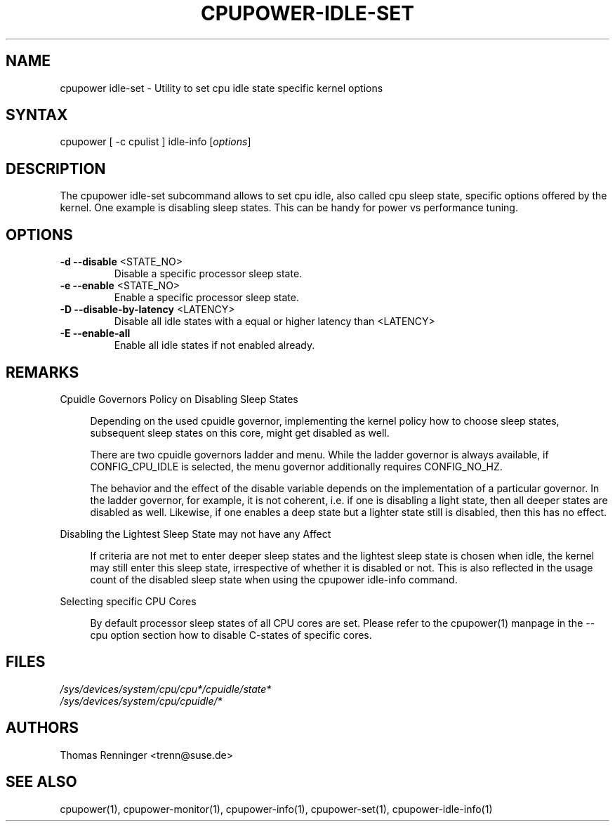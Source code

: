 .TH "CPUPOWER-IDLE-SET" "1" "0.1" "" "cpupower Manual"
.SH "NAME"
.LP
cpupower idle\-set \- Utility to set cpu idle state specific kernel options
.SH "SYNTAX"
.LP
cpupower [ \-c cpulist ] idle\-info [\fIoptions\fP]
.SH "DESCRIPTION"
.LP
The cpupower idle\-set subcommand allows to set cpu idle, also called cpu
sleep state, specific options offered by the kernel. One example is disabling
sleep states. This can be handy for power vs performance tuning.
.SH "OPTIONS"
.LP
.TP
\fB\-d\fR \fB\-\-disable\fR <STATE_NO>
Disable a specific processor sleep state.
.TP
\fB\-e\fR \fB\-\-enable\fR <STATE_NO>
Enable a specific processor sleep state.
.TP
\fB\-D\fR \fB\-\-disable-by-latency\fR <LATENCY>
Disable all idle states with a equal or higher latency than <LATENCY>
.TP
\fB\-E\fR \fB\-\-enable-all\fR
Enable all idle states if not enabled already.

.SH "REMARKS"
.LP
Cpuidle Governors Policy on Disabling Sleep States

.RS 4
Depending on the used  cpuidle governor, implementing the kernel policy
how to choose sleep states, subsequent sleep states on this core, might get
disabled as well.

There are two cpuidle governors ladder and menu. While the ladder
governor is always available, if CONFIG_CPU_IDLE is selected, the
menu governor additionally requires CONFIG_NO_HZ.

The behavior and the effect of the disable variable depends on the
implementation of a particular governor. In the ladder governor, for
example, it is not coherent, i.e. if one is disabling a light state,
then all deeper states are disabled as well. Likewise, if one enables a
deep state but a lighter state still is disabled, then this has no effect.
.RE
.LP
Disabling the Lightest Sleep State may not have any Affect

.RS 4
If criteria are not met to enter deeper sleep states and the lightest sleep
state is chosen when idle, the kernel may still enter this sleep state,
irrespective of whether it is disabled or not. This is also reflected in
the usage count of the disabled sleep state when using the cpupower idle-info
command.
.RE
.LP
Selecting specific CPU Cores

.RS 4
By default processor sleep states of all CPU cores are set. Please refer
to the cpupower(1) manpage in the \-\-cpu option section how to disable
C-states of specific cores.
.RE
.SH "FILES"
.nf
\fI/sys/devices/system/cpu/cpu*/cpuidle/state*\fP
\fI/sys/devices/system/cpu/cpuidle/*\fP
.fi
.SH "AUTHORS"
.nf
Thomas Renninger <trenn@suse.de>
.fi
.SH "SEE ALSO"
.LP
cpupower(1), cpupower\-monitor(1), cpupower\-info(1), cpupower\-set(1),
cpupower\-idle\-info(1)
